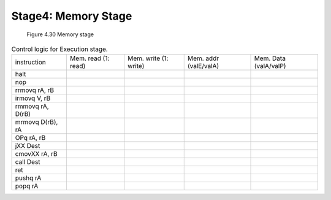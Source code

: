 Stage4: Memory Stage
=====================

.. raw:: html

   <iframe width="700" height="400" src="https://www.youtube.com/embed/TJB2ORD2aNc?list=PLAN5AcM4p7jcTwCe-q-A6ziFdvkrXmnGe" title="8 mem" frameborder="0" allow="accelerometer; autoplay; clipboard-write; encrypted-media; gyroscope; picture-in-picture" allowfullscreen></iframe>

.. figure:: ./images/fig4.30.png

   Figure 4.30 Memory stage


.. list-table:: Control logic for Execution stage.

  * - instruction
    - Mem. read (1: read)
    - Mem. write (1: write)
    - Mem. addr (valE/valA)
    - Mem. Data (valA/valP)

  * - halt
    -
    -
    -
    -

  * - nop
    -
    -
    -
    -
  
  * - rrmovq rA, rB
    -
    -
    -
    -

  * - irmovq V, rB
    -
    -
    -
    -

  * - rmmovq rA, D(rB)
    -
    -
    -
    -

  * - mrmovq D(rB), rA
    -
    -
    -
    -

  * - OPq rA, rB
    -
    -
    -
    -

  * - jXX Dest
    -
    -
    -
    -

  * - cmovXX rA, rB
    -
    -
    -
    -

  * - call Dest
    -
    -
    -
    -

  * - ret
    -
    -
    -
    -

  * - pushq rA
    -
    -
    -
    -

  * - popq rA
    -
    -
    -
    -
